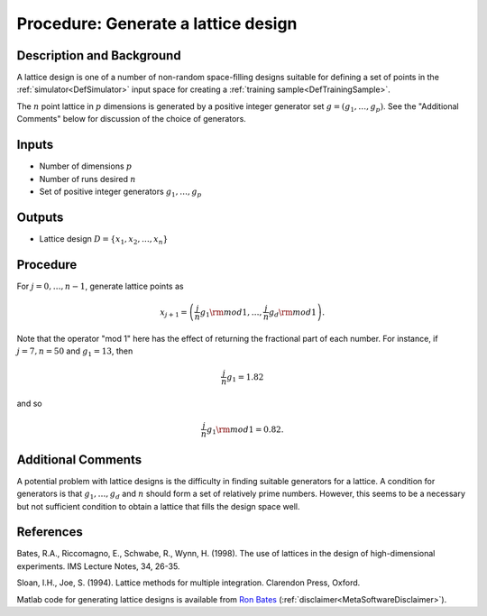 .. _ProcLatticeDesign:

Procedure: Generate a lattice design
====================================

Description and Background
--------------------------

A lattice design is one of a number of non-random space-filling designs
suitable for defining a set of points in the
:ref:`simulator<DefSimulator>` input space for creating a :ref:`training
sample<DefTrainingSample>`.

The :math:`n` point lattice in :math:`p` dimensions is generated by a positive
integer generator set :math:`g=(g_1,\ldots,g_p)`. See the "Additional
Comments" below for discussion of the choice of generators.

Inputs
------

-  Number of dimensions :math:`p`
-  Number of runs desired :math:`n`
-  Set of positive integer generators :math:`g_1,\ldots,g_p`

Outputs
-------

-  Lattice design :math:`D = \{x_1, x_2, \ldots, x_n\}`

Procedure
---------

For :math:`j=0,\ldots,n-1`, generate lattice points as

.. math::
   x_{j+1}=\left(\frac{j}{n}g_1{\rm mod} 1,\ldots,\frac{j}{n}g_d{\rm
   mod} 1\right).

Note that the operator "mod 1" here has the effect of returning the
fractional part of each number. For instance, if :math:`j=7, n=50` and
:math:`g_1 = 13`, then

.. math::
   \frac{j}{n}g_1 = 1.82

and so

.. math::
   \frac{j}{n}g_1 {\rm mod} 1=0.82.

Additional Comments
-------------------

A potential problem with lattice designs is the difficulty in finding
suitable generators for a lattice. A condition for generators is that
:math:`g_1,\ldots,g_d` and :math:`n` should form a set of relatively prime
numbers. However, this seems to be a necessary but not sufficient
condition to obtain a lattice that fills the design space well.

References
----------

Bates, R.A., Riccomagno, E., Schwabe, R., Wynn, H. (1998). The use of
lattices in the design of high-dimensional experiments. IMS Lecture
Notes, 34, 26-35.

Sloan, I.H., Joe, S. (1994). Lattice methods for multiple integration.
Clarendon Press, Oxford.

Matlab code for generating lattice designs is available from `Ron
Bates <http://www.lse.ac.uk/collections/cats/People%20&%20CVs/RonBates.htm>`_
(:ref:`disclaimer<MetaSoftwareDisclaimer>`).
